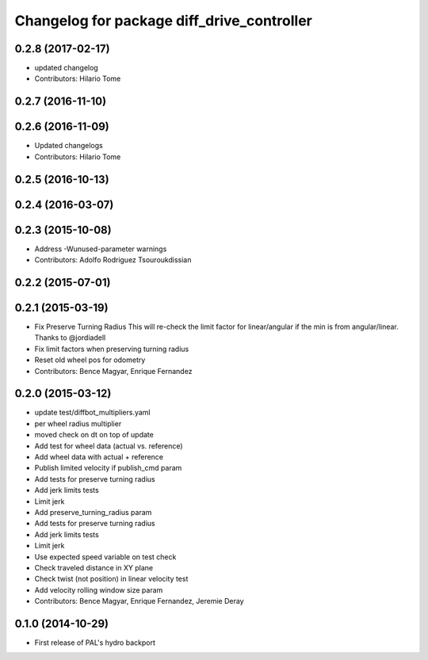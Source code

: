 ^^^^^^^^^^^^^^^^^^^^^^^^^^^^^^^^^^^^^^^^^^^
Changelog for package diff_drive_controller
^^^^^^^^^^^^^^^^^^^^^^^^^^^^^^^^^^^^^^^^^^^

0.2.8 (2017-02-17)
------------------
* updated changelog
* Contributors: Hilario Tome

0.2.7 (2016-11-10)
------------------

0.2.6 (2016-11-09)
------------------
* Updated changelogs
* Contributors: Hilario Tome

0.2.5 (2016-10-13)
------------------

0.2.4 (2016-03-07)
------------------

0.2.3 (2015-10-08)
------------------
* Address -Wunused-parameter warnings
* Contributors: Adolfo Rodriguez Tsouroukdissian

0.2.2 (2015-07-01)
------------------

0.2.1 (2015-03-19)
------------------
* Fix Preserve Turning Radius
  This will re-check the limit factor for linear/angular if the min is from angular/linear.
  Thanks to @jordiadell
* Fix limit factors when preserving turning radius
* Reset old wheel pos for odometry
* Contributors: Bence Magyar, Enrique Fernandez

0.2.0 (2015-03-12)
------------------
* update test/diffbot_multipliers.yaml
* per wheel radius multiplier
* moved check on dt on top of update
* Add test for wheel data (actual vs. reference)
* Add wheel data with actual + reference
* Publish limited velocity if publish_cmd param
* Add tests for preserve turning radius
* Add jerk limits tests
* Limit jerk
* Add preserve_turning_radius param
* Add tests for preserve turning radius
* Add jerk limits tests
* Limit jerk
* Use expected speed variable on test check
* Check traveled distance in XY plane
* Check twist (not position) in linear velocity test
* Add velocity rolling window size param
* Contributors: Bence Magyar, Enrique Fernandez, Jeremie Deray

0.1.0 (2014-10-29)
------------------
* First release of PAL's hydro backport
